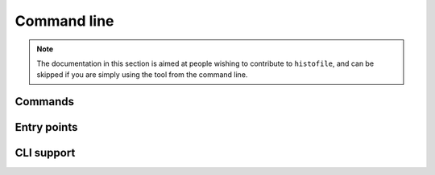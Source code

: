Command line
============

.. note::

  The documentation in this section is aimed at people wishing to contribute to
  ``histofile``, and can be skipped if you are simply using the tool from the
  command line.

Commands
''''''''

.. function:: commands.list(args)

    List history entries.

    :param table args: Parsed arguments
    :rtype: int
    :returns: 0 on success, 2 when no entries are found

.. function:: commands.new(args)

    Add new history entry.

    :param table args: Parsed arguments
    :rtype: int
    :returns: 0 on success, 5 when writing fails

.. function:: commands.update(args)

    Update history file.

    :param table args: Parsed arguments
    :rtype: int
    :returns: 0 on success, 2 when no entries are found

Entry points
'''''''''''''

.. function:: main()

    Main entry point.

CLI support
'''''''''''

.. function:: parse_args()

    Parse command line arguments.

    :rtype: table
    :returns: Processed command line arguments
